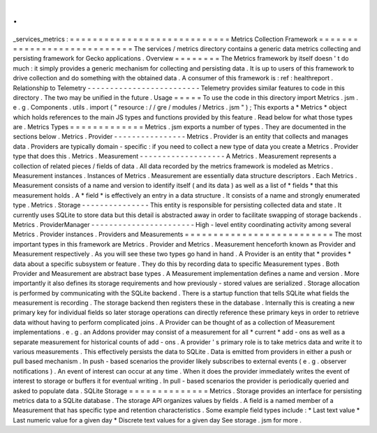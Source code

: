 .
.
_services_metrics
:
=
=
=
=
=
=
=
=
=
=
=
=
=
=
=
=
=
=
=
=
=
=
=
=
=
=
=
=
Metrics
Collection
Framework
=
=
=
=
=
=
=
=
=
=
=
=
=
=
=
=
=
=
=
=
=
=
=
=
=
=
=
=
The
services
/
metrics
directory
contains
a
generic
data
metrics
collecting
and
persisting
framework
for
Gecko
applications
.
Overview
=
=
=
=
=
=
=
=
The
Metrics
framework
by
itself
doesn
'
t
do
much
:
it
simply
provides
a
generic
mechanism
for
collecting
and
persisting
data
.
It
is
up
to
users
of
this
framework
to
drive
collection
and
do
something
with
the
obtained
data
.
A
consumer
of
this
framework
is
:
ref
:
healthreport
.
Relationship
to
Telemetry
-
-
-
-
-
-
-
-
-
-
-
-
-
-
-
-
-
-
-
-
-
-
-
-
-
Telemetry
provides
similar
features
to
code
in
this
directory
.
The
two
may
be
unified
in
the
future
.
Usage
=
=
=
=
=
To
use
the
code
in
this
directory
import
Metrics
.
jsm
.
e
.
g
.
Components
.
utils
.
import
(
"
resource
:
/
/
gre
/
modules
/
Metrics
.
jsm
"
)
;
This
exports
a
*
Metrics
*
object
which
holds
references
to
the
main
JS
types
and
functions
provided
by
this
feature
.
Read
below
for
what
those
types
are
.
Metrics
Types
=
=
=
=
=
=
=
=
=
=
=
=
=
Metrics
.
jsm
exports
a
number
of
types
.
They
are
documented
in
the
sections
below
.
Metrics
.
Provider
-
-
-
-
-
-
-
-
-
-
-
-
-
-
-
-
Metrics
.
Provider
is
an
entity
that
collects
and
manages
data
.
Providers
are
typically
domain
-
specific
:
if
you
need
to
collect
a
new
type
of
data
you
create
a
Metrics
.
Provider
type
that
does
this
.
Metrics
.
Measurement
-
-
-
-
-
-
-
-
-
-
-
-
-
-
-
-
-
-
-
A
Metrics
.
Measurement
represents
a
collection
of
related
pieces
/
fields
of
data
.
All
data
recorded
by
the
metrics
framework
is
modeled
as
Metrics
.
Measurement
instances
.
Instances
of
Metrics
.
Measurement
are
essentially
data
structure
descriptors
.
Each
Metrics
.
Measurement
consists
of
a
name
and
version
to
identify
itself
(
and
its
data
)
as
well
as
a
list
of
*
fields
*
that
this
measurement
holds
.
A
*
field
*
is
effectively
an
entry
in
a
data
structure
.
It
consists
of
a
name
and
strongly
enumerated
type
.
Metrics
.
Storage
-
-
-
-
-
-
-
-
-
-
-
-
-
-
-
This
entity
is
responsible
for
persisting
collected
data
and
state
.
It
currently
uses
SQLite
to
store
data
but
this
detail
is
abstracted
away
in
order
to
facilitate
swapping
of
storage
backends
.
Metrics
.
ProviderManager
-
-
-
-
-
-
-
-
-
-
-
-
-
-
-
-
-
-
-
-
-
-
-
High
-
level
entity
coordinating
activity
among
several
Metrics
.
Provider
instances
.
Providers
and
Measurements
=
=
=
=
=
=
=
=
=
=
=
=
=
=
=
=
=
=
=
=
=
=
=
=
=
=
The
most
important
types
in
this
framework
are
Metrics
.
Provider
and
Metrics
.
Measurement
henceforth
known
as
Provider
and
Measurement
respectively
.
As
you
will
see
these
two
types
go
hand
in
hand
.
A
Provider
is
an
entity
that
*
provides
*
data
about
a
specific
subsystem
or
feature
.
They
do
this
by
recording
data
to
specific
Measurement
types
.
Both
Provider
and
Measurement
are
abstract
base
types
.
A
Measurement
implementation
defines
a
name
and
version
.
More
importantly
it
also
defines
its
storage
requirements
and
how
previously
-
stored
values
are
serialized
.
Storage
allocation
is
performed
by
communicating
with
the
SQLite
backend
.
There
is
a
startup
function
that
tells
SQLite
what
fields
the
measurement
is
recording
.
The
storage
backend
then
registers
these
in
the
database
.
Internally
this
is
creating
a
new
primary
key
for
individual
fields
so
later
storage
operations
can
directly
reference
these
primary
keys
in
order
to
retrieve
data
without
having
to
perform
complicated
joins
.
A
Provider
can
be
thought
of
as
a
collection
of
Measurement
implementations
.
e
.
g
.
an
Addons
provider
may
consist
of
a
measurement
for
all
*
current
*
add
-
ons
as
well
as
a
separate
measurement
for
historical
counts
of
add
-
ons
.
A
provider
'
s
primary
role
is
to
take
metrics
data
and
write
it
to
various
measurements
.
This
effectively
persists
the
data
to
SQLite
.
Data
is
emitted
from
providers
in
either
a
push
or
pull
based
mechanism
.
In
push
-
based
scenarios
the
provider
likely
subscribes
to
external
events
(
e
.
g
.
observer
notifications
)
.
An
event
of
interest
can
occur
at
any
time
.
When
it
does
the
provider
immediately
writes
the
event
of
interest
to
storage
or
buffers
it
for
eventual
writing
.
In
pull
-
based
scenarios
the
provider
is
periodically
queried
and
asked
to
populate
data
.
SQLite
Storage
=
=
=
=
=
=
=
=
=
=
=
=
=
=
Metrics
.
Storage
provides
an
interface
for
persisting
metrics
data
to
a
SQLite
database
.
The
storage
API
organizes
values
by
fields
.
A
field
is
a
named
member
of
a
Measurement
that
has
specific
type
and
retention
characteristics
.
Some
example
field
types
include
:
*
Last
text
value
*
Last
numeric
value
for
a
given
day
*
Discrete
text
values
for
a
given
day
See
storage
.
jsm
for
more
.
